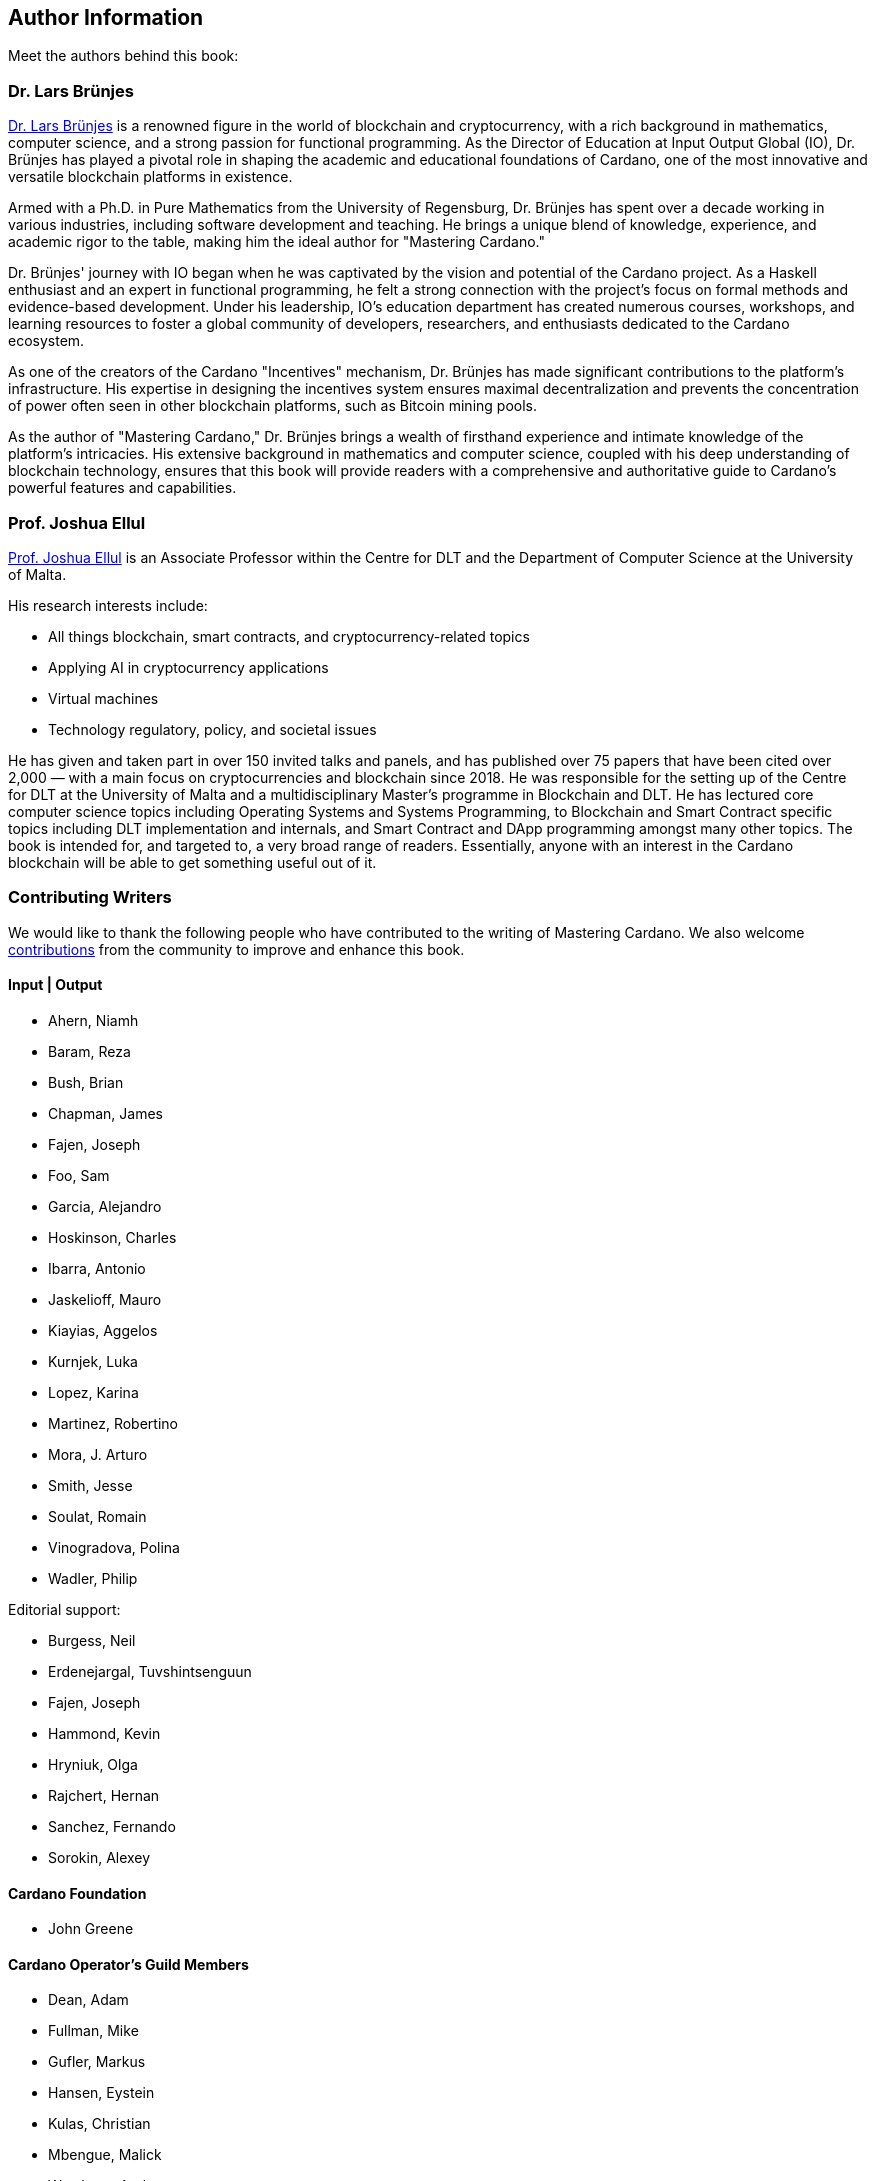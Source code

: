 == Author Information
Meet the authors behind this book:

=== Dr. Lars Brünjes
https://iohk.io/en/research/library/authors/lars-brunjes/[Dr. Lars Brünjes] is a renowned figure in the world of blockchain and cryptocurrency, with a rich background in mathematics, computer science, and a strong passion for functional programming. As the Director of Education at Input Output Global (IO), Dr. Brünjes has played a pivotal role in shaping the academic and educational foundations of Cardano, one of the most innovative and versatile blockchain platforms in existence.

Armed with a Ph.D. in Pure Mathematics from the University of Regensburg, Dr. Brünjes has spent over a decade working in various industries, including software development and teaching. He brings a unique blend of knowledge, experience, and academic rigor to the table, making him the ideal author for "Mastering Cardano."

Dr. Brünjes' journey with IO began when he was captivated by the vision and potential of the Cardano project. As a Haskell enthusiast and an expert in functional programming, he felt a strong connection with the project's focus on formal methods and evidence-based development. Under his leadership, IO's education department has created numerous courses, workshops, and learning resources to foster a global community of developers, researchers, and enthusiasts dedicated to the Cardano ecosystem.

As one of the creators of the Cardano "Incentives" mechanism, Dr. Brünjes has made significant contributions to the platform's infrastructure. His expertise in designing the incentives system ensures maximal decentralization and prevents the concentration of power often seen in other blockchain platforms, such as Bitcoin mining pools.

As the author of "Mastering Cardano," Dr. Brünjes brings a wealth of firsthand experience and intimate knowledge of the platform's intricacies. His extensive background in mathematics and computer science, coupled with his deep understanding of blockchain technology, ensures that this book will provide readers with a comprehensive and authoritative guide to Cardano's powerful features and capabilities.

=== Prof. Joshua Ellul
https://www.um.edu.mt/profile/joshuaellul[Prof. Joshua Ellul](((Joshua Ellul))) is an Associate Professor within the Centre for DLT and the Department of Computer Science at the University of Malta.

His research interests include:

- All things blockchain, smart contracts, and cryptocurrency-related topics
- Applying AI in cryptocurrency applications
- Virtual machines
- Technology regulatory, policy, and societal issues

He has given and taken part in over 150 invited talks and panels, and has published over 75 papers that have been cited over 2,000 — with a main focus on cryptocurrencies and blockchain since 2018. He was responsible for the setting up of the Centre for DLT at the University of Malta and a multidisciplinary Master’s programme in Blockchain and DLT. He has lectured core computer science topics including Operating Systems and Systems Programming, to Blockchain and Smart Contract specific topics including DLT implementation and internals, and Smart Contract and DApp programming amongst many other topics. The book is intended for, and targeted to, a very broad range of readers. Essentially, anyone with an interest in the Cardano blockchain will be able to get something useful out of it.

=== Contributing Writers
We would like to thank the following people who have contributed to the writing of Mastering Cardano. We also welcome https://github.com/input-output-hk/mastering-cardano/blob/main/chapters/chapter-00-preface.adoc#join-the-community-contribute-to-mastering-cardano[contributions] from the community to improve and enhance this book.

==== Input | Output

- Ahern, Niamh
- Baram, Reza
- Bush, Brian
- Chapman, James
- Fajen, Joseph
- Foo, Sam
- Garcia, Alejandro
- Hoskinson, Charles
- Ibarra, Antonio
- Jaskelioff, Mauro
- Kiayias, Aggelos
- Kurnjek, Luka
- Lopez, Karina
- Martinez, Robertino
- Mora, J. Arturo
- Smith, Jesse
- Soulat, Romain
- Vinogradova, Polina
- Wadler, Philip

Editorial support:

- Burgess, Neil
- Erdenejargal, Tuvshintsenguun
- Fajen, Joseph
- Hammond, Kevin
- Hryniuk, Olga
- Rajchert, Hernan
- Sanchez, Fernando
- Sorokin, Alexey

==== Cardano Foundation

- John Greene

==== Cardano Operator's Guild Members

- Dean, Adam
- Fullman, Mike
- Gufler, Markus
- Hansen, Eystein
- Kulas, Christian
- Mbengue, Malick
- Westberg, Andrew

==== Marlowe Language Community Interest Company

- Simon Thompson

==== PaloIT
- Jean-Philippe Raynaud
